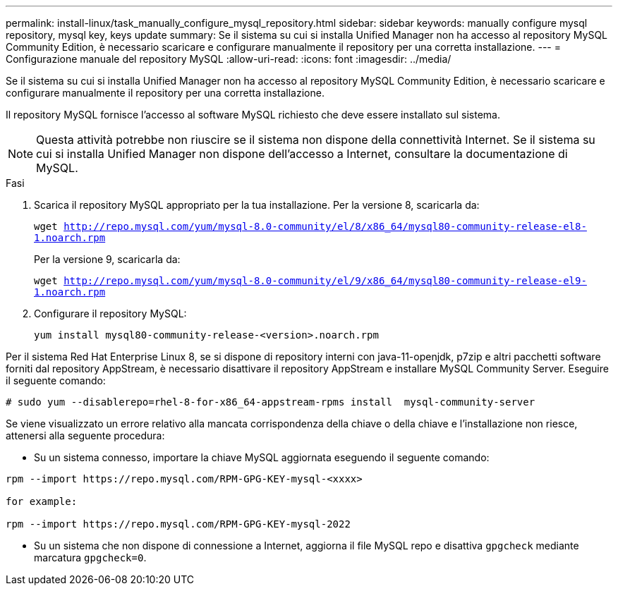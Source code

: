---
permalink: install-linux/task_manually_configure_mysql_repository.html 
sidebar: sidebar 
keywords: manually configure mysql repository, mysql key, keys update 
summary: Se il sistema su cui si installa Unified Manager non ha accesso al repository MySQL Community Edition, è necessario scaricare e configurare manualmente il repository per una corretta installazione. 
---
= Configurazione manuale del repository MySQL
:allow-uri-read: 
:icons: font
:imagesdir: ../media/


[role="lead"]
Se il sistema su cui si installa Unified Manager non ha accesso al repository MySQL Community Edition, è necessario scaricare e configurare manualmente il repository per una corretta installazione.

Il repository MySQL fornisce l'accesso al software MySQL richiesto che deve essere installato sul sistema.

[NOTE]
====
Questa attività potrebbe non riuscire se il sistema non dispone della connettività Internet. Se il sistema su cui si installa Unified Manager non dispone dell'accesso a Internet, consultare la documentazione di MySQL.

====
.Fasi
. Scarica il repository MySQL appropriato per la tua installazione. Per la versione 8, scaricarla da:
+
`wget http://repo.mysql.com/yum/mysql-8.0-community/el/8/x86_64/mysql80-community-release-el8-1.noarch.rpm`

+
Per la versione 9, scaricarla da:

+
`wget http://repo.mysql.com/yum/mysql-8.0-community/el/9/x86_64/mysql80-community-release-el9-1.noarch.rpm`

. Configurare il repository MySQL:
+
`yum install mysql80-community-release-<version>.noarch.rpm`



Per il sistema Red Hat Enterprise Linux 8, se si dispone di repository interni con java-11-openjdk, p7zip e altri pacchetti software forniti dal repository AppStream, è necessario disattivare il repository AppStream e installare MySQL Community Server. Eseguire il seguente comando:

[listing]
----
# sudo yum --disablerepo=rhel-8-for-x86_64-appstream-rpms install  mysql-community-server
----
Se viene visualizzato un errore relativo alla mancata corrispondenza della chiave o della chiave e l'installazione non riesce, attenersi alla seguente procedura:

* Su un sistema connesso, importare la chiave MySQL aggiornata eseguendo il seguente comando:


[listing]
----
rpm --import https://repo.mysql.com/RPM-GPG-KEY-mysql-<xxxx>

for example:

rpm --import https://repo.mysql.com/RPM-GPG-KEY-mysql-2022
----
* Su un sistema che non dispone di connessione a Internet, aggiorna il file MySQL repo e disattiva `gpgcheck` mediante marcatura `gpgcheck=0`.


